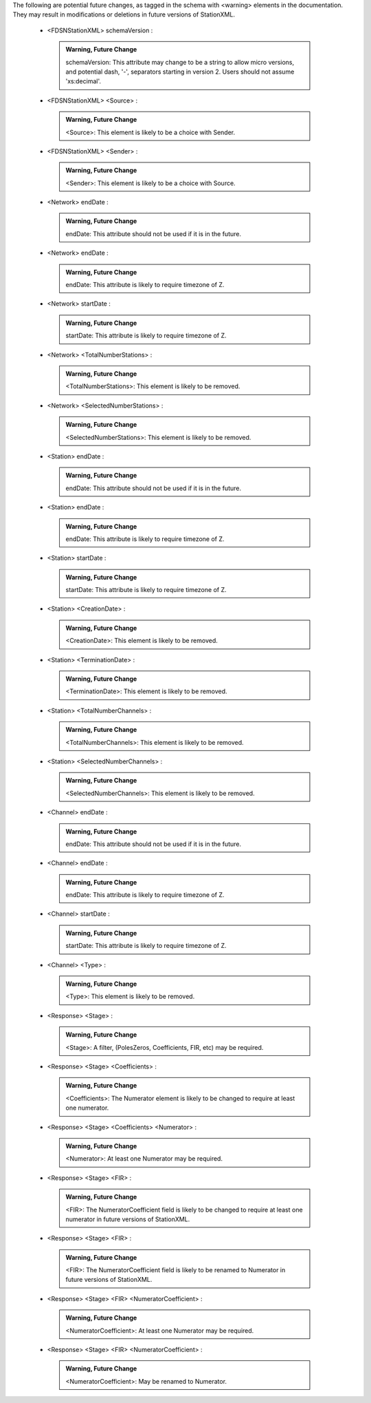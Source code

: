 .. Put any comments here

  Warning, this file is regenerated from the annotations in the schema file.

  Any changes will be overwritten by convert_xsd_to_rst.py.





The following are potential future changes, as tagged in the schema with <warning> elements in the documentation. They may result in modifications or deletions in future versions of StationXML.







  -     <FDSNStationXML> schemaVersion : 

     .. admonition:: Warning, Future Change

       schemaVersion: This attribute may change to be a string to allow micro versions, and potential dash, '-', separators starting in version 2. Users should not assume 'xs:decimal'.




  -     <FDSNStationXML> <Source> : 

     .. admonition:: Warning, Future Change

       <Source>: This element is likely to be a choice with Sender.




  -     <FDSNStationXML> <Sender> : 

     .. admonition:: Warning, Future Change

       <Sender>: This element is likely to be a choice with Source.




  -     <Network> endDate : 

     .. admonition:: Warning, Future Change

       endDate: This attribute should not be used if it is in the future.




  -     <Network> endDate : 

     .. admonition:: Warning, Future Change

       endDate: This attribute is likely to require timezone of Z.




  -     <Network> startDate : 

     .. admonition:: Warning, Future Change

       startDate: This attribute is likely to require timezone of Z.




  -     <Network> <TotalNumberStations> : 

     .. admonition:: Warning, Future Change

       <TotalNumberStations>: This element is likely to be removed.




  -     <Network> <SelectedNumberStations> : 

     .. admonition:: Warning, Future Change

       <SelectedNumberStations>: This element is likely to be removed.




  -     <Station> endDate : 

     .. admonition:: Warning, Future Change

       endDate: This attribute should not be used if it is in the future.




  -     <Station> endDate : 

     .. admonition:: Warning, Future Change

       endDate: This attribute is likely to require timezone of Z.




  -     <Station> startDate : 

     .. admonition:: Warning, Future Change

       startDate: This attribute is likely to require timezone of Z.




  -     <Station> <CreationDate> : 

     .. admonition:: Warning, Future Change

       <CreationDate>: This element is likely to be removed.




  -     <Station> <TerminationDate> : 

     .. admonition:: Warning, Future Change

       <TerminationDate>: This element is likely to be removed.




  -     <Station> <TotalNumberChannels> : 

     .. admonition:: Warning, Future Change

       <TotalNumberChannels>: This element is likely to be removed.




  -     <Station> <SelectedNumberChannels> : 

     .. admonition:: Warning, Future Change

       <SelectedNumberChannels>: This element is likely to be removed.




  -     <Channel> endDate : 

     .. admonition:: Warning, Future Change

       endDate: This attribute should not be used if it is in the future.




  -     <Channel> endDate : 

     .. admonition:: Warning, Future Change

       endDate: This attribute is likely to require timezone of Z.




  -     <Channel> startDate : 

     .. admonition:: Warning, Future Change

       startDate: This attribute is likely to require timezone of Z.




  -     <Channel> <Type> : 

     .. admonition:: Warning, Future Change

       <Type>: This element is likely to be removed.




  -     <Response> <Stage> : 

     .. admonition:: Warning, Future Change

       <Stage>: A filter, (PolesZeros, Coefficients, FIR, etc) may be required.




  -     <Response> <Stage> <Coefficients> : 

     .. admonition:: Warning, Future Change

       <Coefficients>: The Numerator element is likely to be changed to require at least one numerator.




  -     <Response> <Stage> <Coefficients> <Numerator> : 

     .. admonition:: Warning, Future Change

       <Numerator>: At least one Numerator may be required.




  -     <Response> <Stage> <FIR> : 

     .. admonition:: Warning, Future Change

       <FIR>: The NumeratorCoefficient field is likely to be changed to require at least one numerator in future versions of StationXML.




  -     <Response> <Stage> <FIR> : 

     .. admonition:: Warning, Future Change

       <FIR>: The NumeratorCoefficient field is likely to be renamed to Numerator in future versions of StationXML.




  -     <Response> <Stage> <FIR> <NumeratorCoefficient> : 

     .. admonition:: Warning, Future Change

       <NumeratorCoefficient>: At least one Numerator may be required.




  -     <Response> <Stage> <FIR> <NumeratorCoefficient> : 

     .. admonition:: Warning, Future Change

       <NumeratorCoefficient>: May be renamed to Numerator.

